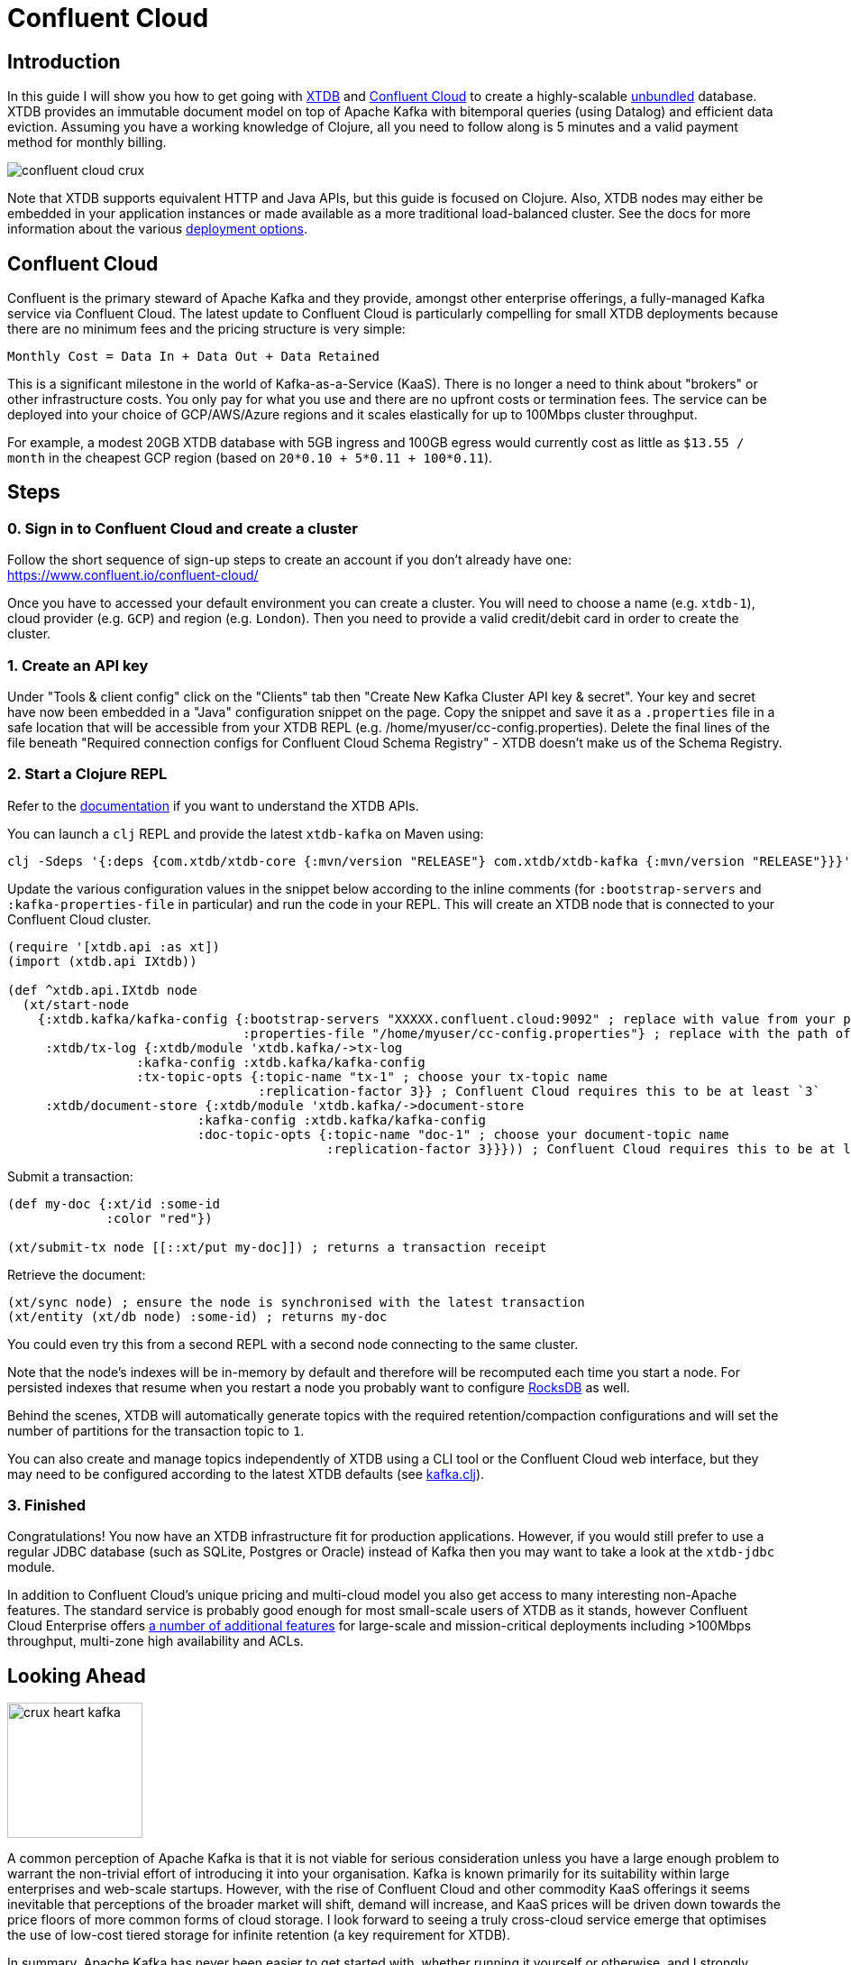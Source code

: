 = Confluent Cloud
:page-subtitle: Create an unbundled database with XTDB and Confluent Cloud Kafka in 5 minutes
:page-author: Jeremy Taylor
:page-header: aurora-1197753_1920.jpg
:page-published: 2019-08-06T09:55Z
:thumbnail: confluent-cloud

== Introduction

In this guide I will show you how to get going with https://juxt.pro/crux[XTDB]
and https://www.confluent.io/confluent-cloud/[Confluent Cloud] to create a
highly-scalable
https://martin.kleppmann.com/2015/03/04/turning-the-database-inside-out.html[unbundled]
database. XTDB provides an immutable document model on top of Apache Kafka with
bitemporal queries (using Datalog) and efficient data eviction. Assuming you
have a working knowledge of Clojure, all you need to follow along is 5 minutes
and a valid payment method for monthly billing.

image::https://crux-blog-images.s3.eu-west-2.amazonaws.com/blog-images/confluent-cloud-crux.png[]

Note that XTDB supports equivalent HTTP and Java APIs, but this guide is
focused on Clojure. Also, XTDB nodes may either be embedded in your
application instances or made available as a more traditional load-balanced
cluster. See the docs for more information about the various
https://xtdb.com/reference/configuration.html[deployment options].

== Confluent Cloud

Confluent is the primary steward of Apache Kafka and they provide, amongst
other enterprise offerings, a fully-managed Kafka service via Confluent Cloud.
The latest update to Confluent Cloud is particularly compelling for small XTDB
deployments because there are no minimum fees and the pricing structure is very
simple:

`Monthly Cost = Data In + Data Out + Data Retained`

This is a significant milestone in the world of Kafka-as-a-Service (KaaS).
There is no longer a need to think about "brokers" or other infrastructure
costs. You only pay for what you use and there are no upfront costs or
termination fees. The service can be deployed into your choice of GCP/AWS/Azure
regions and it scales elastically for up to 100Mbps cluster throughput.

For example, a modest 20GB XTDB database with 5GB ingress and 100GB egress
would currently cost as little as `$13.55 / month` in the cheapest GCP region
(based on `20*0.10 + 5*0.11 + 100*0.11`).

== Steps

=== 0. Sign in to Confluent Cloud and create a cluster

Follow the short sequence of sign-up steps to create an account if you don't
already have one: https://www.confluent.io/confluent-cloud/

Once you have to accessed your default environment you can create a cluster.
You will need to choose a name (e.g. `xtdb-1`), cloud provider (e.g. `GCP`) and
region (e.g. `London`). Then you need to provide a valid credit/debit card in
order to create the cluster.

=== 1. Create an API key

Under "Tools & client config" click on the "Clients" tab then "Create New Kafka Cluster API key & secret". Your key and secret have now been embedded in a "Java" configuration snippet on the page. Copy the snippet and save it as a `.properties` file in a safe location that will be accessible from your XTDB REPL (e.g. /home/myuser/cc-config.properties). Delete the final lines of the file beneath "Required connection configs for Confluent Cloud Schema Registry" - XTDB doesn't make us of the Schema Registry.

=== 2. Start a Clojure REPL

Refer to the https://www.xtdb.com/reference/clojure-api.html[documentation] if you want to understand the XTDB APIs.

You can launch a `clj` REPL and provide the latest `xtdb-kafka` on Maven using:
[source,sh]
----
clj -Sdeps '{:deps {com.xtdb/xtdb-core {:mvn/version "RELEASE"} com.xtdb/xtdb-kafka {:mvn/version "RELEASE"}}}'
----

Update the various configuration values in the snippet below according to the
inline comments (for `:bootstrap-servers` and `:kafka-properties-file` in
particular) and run the code in your REPL. This will create an XTDB node that is
connected to your Confluent Cloud cluster.

[source,clj]
----
(require '[xtdb.api :as xt])
(import (xtdb.api IXtdb))

(def ^xtdb.api.IXtdb node
  (xt/start-node
    {:xtdb.kafka/kafka-config {:bootstrap-servers "XXXXX.confluent.cloud:9092" ; replace with value from your properties file
                               :properties-file "/home/myuser/cc-config.properties"} ; replace with the path of your properties file
     :xtdb/tx-log {:xtdb/module 'xtdb.kafka/->tx-log
                 :kafka-config :xtdb.kafka/kafka-config
                 :tx-topic-opts {:topic-name "tx-1" ; choose your tx-topic name
                                 :replication-factor 3}} ; Confluent Cloud requires this to be at least `3`
     :xtdb/document-store {:xtdb/module 'xtdb.kafka/->document-store
                         :kafka-config :xtdb.kafka/kafka-config
                         :doc-topic-opts {:topic-name "doc-1" ; choose your document-topic name
                                          :replication-factor 3}}})) ; Confluent Cloud requires this to be at least `3`
----

Submit a transaction:

[source,clj]
----
(def my-doc {:xt/id :some-id
             :color "red"})

(xt/submit-tx node [[::xt/put my-doc]]) ; returns a transaction receipt
----

Retrieve the document:

[source,clj]
----
(xt/sync node) ; ensure the node is synchronised with the latest transaction
(xt/entity (xt/db node) :some-id) ; returns my-doc
----

You could even try this from a second REPL with a second node connecting to the
same cluster.

Note that the node's indexes will be in-memory by default and therefore will be recomputed each time you start a node. For persisted indexes that resume when you restart a node you probably want to configure https://www.xtdb.com/reference/rocksdb.html[RocksDB] as well.

Behind the scenes, XTDB will automatically generate topics with the required retention/compaction configurations and will set the number of partitions for the transaction topic to `1`.

You can also create and manage topics independently of XTDB using a CLI tool or the Confluent Cloud web interface, but they may need to be configured according to the latest XTDB defaults (see
https://github.com/xtdb/xtdb/blob/main/modules/kafka/src/xtdb/kafka.clj[kafka.clj]).

=== 3. Finished

Congratulations! You now have an XTDB infrastructure fit for production
applications. However, if you would still prefer to use a regular JDBC database
(such as SQLite, Postgres or Oracle) instead of Kafka then you may want to take
a look at the `xtdb-jdbc` module.

In addition to Confluent Cloud's unique pricing and multi-cloud model you also
get access to many interesting non-Apache features. The standard service is
probably good enough for most small-scale users of XTDB as it stands, however
Confluent Cloud Enterprise offers
https://docs.confluent.io/current/cloud/limits.html[a number of additional
features] for large-scale and mission-critical deployments including >100Mbps
throughput, multi-zone high availability and ACLs.

== Looking Ahead

image::https://crux-blog-images.s3.eu-west-2.amazonaws.com/blog-images/crux-heart-kafka.png[height=150]

A common perception of Apache Kafka is that it is not viable for serious
consideration unless you have a large enough problem to warrant the non-trivial
effort of introducing it into your organisation. Kafka is known primarily for
its suitability within large enterprises and web-scale startups. However, with
the rise of Confluent Cloud and other commodity KaaS offerings it seems
inevitable that perceptions of the broader market will shift, demand will
increase, and KaaS prices will be driven down towards the price floors of more
common forms of cloud storage. I look forward to seeing a truly cross-cloud
service emerge that optimises the use of low-cost tiered storage for infinite
retention (a key requirement for XTDB).

In summary, Apache Kafka has never been easier to get started with, whether
running it yourself or otherwise, and I strongly suspect that Confluent will
continue on its meteoric trajectory. This is all great news for XTDB.

image::https://crux-blog-images.s3.eu-west-2.amazonaws.com/blog-images/crux-confluent.png[]

Our official support channel is
https://juxt-oss.zulipchat.com/#narrow/stream/194466-crux[Zulip], but most
people appear in the http://clojurians.slack.com/messages/crux[#crux channel on
the Clojurians slack]. You can also reach us via
mailto:hello@xtdb.com[hello@xtdb.com].
